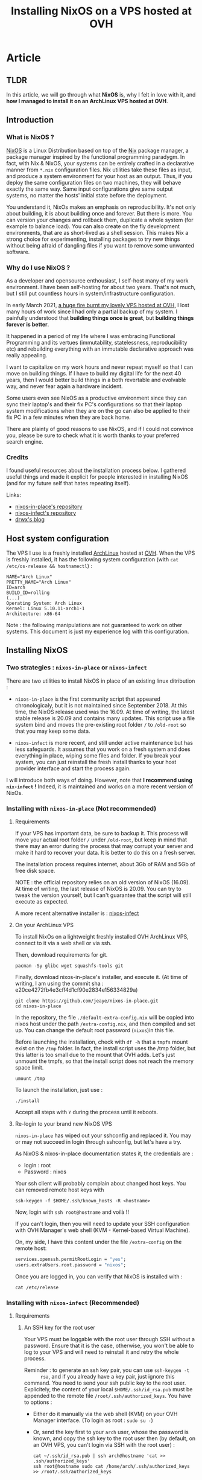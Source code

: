#+TITLE: Installing NixOS on a VPS hosted at OVH
#+DATE_CREATED: <2021-03-23>
#+DATE_UPDATED: <2021-03-26 11:20>
#+FIRN_UNDER: "Blog" "NixOS"
#+FIRN_ARTICLE: true

* Article
** TLDR
   In this article, we will go through what *NixOS* is, why I
   felt in love with it, and *how I managed to install it on an
   ArchLinux VPS hosted at OVH*.

** Introduction
*** What is NixOS ?
    [[https://nixos.org/][NixOS]] is a Linux Distribution based on top of the [[https://en.wikipedia.org/wiki/Nix_package_manager][Nix]] package manager,
    a package manager inspired by the functional programming paradygm. In
    fact, with Nix & NixOS, your systems can be entirely crafted in a
    declarative manner from ~*.nix~ configuration files. Nix utilities
    take these files as input, and produce a system environment for your
    host as an output. Thus, if you deploy the same configuration files on
    two machines, they will behave exactly the same way. Same input
    configurations give same output systems, no matter the hosts' initial
    state before the deployment.

    You understand it, NixOs makes an emphasis on reproducibility. It's
    not only about building, it is about building once and forever. But
    there is more. You can version your changes and rollback them,
    duplicate a whole system (for example to balance load). You can also
    create on the fly development environments, that are as short-lived as
    a shell session. This makes Nix a strong choice for experimenting,
    installing packages to try new things without being afraid of dangling
    files if you want to remove some unwanted software.

*** Why do I use NixOS ?
    As a developer and opensource enthousiast, I self-host many of my work
    environment. I have been self-hosting for about two years. That's not
    much, but I still put countless hours in system/infrastructure
    configuration.

    In early March 2021, [[https://www.reuters.com/article/us-france-ovh-fire-idUSKBN2B20NU][a huge fire burnt my lovely VPS hosted at OVH,]] I
    lost many hours of work since I had only a partial backup of my
    system. I painfully understood that *building things once is great*,
    but *building things forever is better*.

    It happened in a period of my life where I was embracing Functional
    Programming and its vertues (immutability, statelessness,
    reproducibility etc) and rebuilding everything with an immutable
    declarative approach was really appealing.

    I want to capitalize on my work hours and never repeat myself so
    that I can move on building things. If I have to build my digital
    life for the next 40 years, then I would better build things in a
    both revertable and evolvable way, and never fear again a hardware
    incident.

    Some users even see NixOS as a productive environment since they
    can sync their laptop's and their fix PC's configurations so that
    their laptop system modifications when they are on the go
    can also be applied to their fix PC in a few minutes when they are
    back home.

    There are plainty of good reasons to use NixOS, and if I could not
    convince you, please be sure to check what it is worth thanks to your
    preferred search engine.

*** Credits
    I found useful resources about the installation process below. I
    gathered useful things and made it explicit for people interested in
    installing NixOS (and for my future self that hates repeating itself).

    Links:
    - [[https://github.com/jeaye/nixos-in-place][nixos-in-place's repository]]
    - [[https://github.com/elitak/nixos-infect][nixos-infect's repository]]
    - [[https://drwx.org/2018/01/28/archimedes.html][drwx's blog]]

** Host system configuration
   The VPS I use is a freshly installed [[https://archlinux.org/][ArchLinux]] hosted at [[https://ovh.com/][OVH]].  When
   the VPS is freshly installed, it has the following system configuration
   (with ~cat /etc/os-release && hostnamectl~) :

   #+begin_src
   NAME="Arch Linux"
   PRETTY_NAME="Arch Linux"
   ID=arch
   BUILD_ID=rolling
   (...)
   Operating System: Arch Linux
   Kernel: Linux 5.10.11-arch1-1
   Architecture: x86-64
   #+end_src

   Note : the following manipulations are not guaranteed to work on other
   systems. This document is just my experience log with this configuration.

** Installing NixOS
*** Two strategies : ~nixos-in-place~ or ~nixos-infect~

    There are two utilities to install NixOS in place of an existing linux
    ditribution :
    - ~nixos-in-place~ is the first community script that appeared
      chronologicaly, but it is not maintained since September 2018. At
      this time, the NixOS release used was the 16.09. At time of writing,
      the latest stable release is 20.09 and contains many updates. This
      script use a file system bind and moves the pre-existing root folder ~/~
      to ~/old-root~ so that you may keep some data.

    - ~nixos-infect~ is more recent, and still under active maintenance
      but has less safeguards. It assumes that you work on a fresh system
      and does everything in place, wiping some files and folder. If you
      break your system, you can just reinstall the fresh install thanks
      to your host provider interface and start the process again.

    I will introduce both ways of doing. However, note that *I recommend
    using ~nix-infect~ !* Indeed, it is maintained and works on a more
    recent version of NixOs.

*** Installing with ~nixos-in-place~ (Not recommended)
**** Requirements

     If your VPS has important data, be sure to backup it.  This process
     will move your actual root folder ~/~ under ~/old-root~, but keep in
     mind that there may an error during the process that may corrupt your
     server and make it hard to recover your data. It is better to do this
     on a fresh server.

     The installation process requires internet, about 3Gb of RAM and 5Gb
     of free disk space.

     NOTE : the official repository relies on an old version of NixOS
     (16.09). At time of writing, the last release of NixOS is
     20.09. You can try to tweak the version yourself, but I can't
     guarantee that the script will still execute as expected.

     A more recent alternative installer is : [[https://github.com/elitak/nixos-infect][nixos-infect]]

**** On your ArchLinux VPS

     To install NixOs on a lightweight freshly installed OVH ArchLinux
     VPS, connect to it via a web shell or via ssh.

     Then, download requirements for git.
     #+begin_src shell
     pacman -Sy glibc wget squashfs-tools git
     #+end_src

     Finally, download nixos-in-place's installer, and execute it.
     (At time of writing, I am using the commit sha :
     e20ce4272fb4e3cff4d1cf90e2834e156334829a)

     #+begin_src shell
     git clone https://github.com/jeaye/nixos-in-place.git
     cd nixos-in-place
     #+end_src

     In the repository, the file ~./default-extra-config.nix~ will be copied
     into nixos host under the path ~/extra-config.nix~, and then compiled
     and set up.  You can change the default root password (~nixos~)in
     this file.

     Before launching the installation, check with ~df -h~ that a ~tmpfs~
     mount exist on the ~/tmp~ folder. In fact, the install script uses
     the /tmp folder, but this latter is too small due to the mount that
     OVH adds. Let's just unmount the tmpfs, so that the install script
     does not reach the memory space limit.
     #+begin_src shell
     umount /tmp
     #+end_src

     To launch the installation, just use :
     #+begin_src shell
     ./install
     #+end_src

     Accept all steps with ~Y~ during the process until it reboots.

**** Re-login to your brand new NixOS VPS

     ~nixos-in-place~ has wiped out your sshconfig and replaced it.
     You may or may not succeed in login through sshconfig, but let's have
     a try.

     As NixOS & nixos-in-place documentation states it, the credentials are :
     - login : root
     - Password : nixos

     Your ssh client will probably complain about changed host keys.
     You can removed remote host keys with
     #+begin_src  shell
     ssh-keygen -f $HOME/.ssh/known_hosts -R <hostname>
     #+end_src

     Now, login with ~ssh root@hostname~ and voilà !!

     If you can't login, then you will need to update your SSH
     configuration with OVH Manager's web shell (KVM - Kernel-based Virtual
     Machine).

     On, my side, I have this content under the file ~/extra-config~ on the
     remote host:
     #+begin_src nix
     services.openssh.permitRootLogin = "yes";
     users.extraUsers.root.password = "nixos";
     #+end_src

     Once you are logged in, you can verify that NixOS is installed with :
     #+begin_src shell
     cat /etc/release
     #+end_src

*** Installing with ~nixos-infect~ (Recommended)
**** Requirements
***** An SSH key for the root user
      Your VPS must be loggable with the root user through SSH without a
      password. Ensure that it is the case, otherwise, you won't be able to
      log to your VPS and will need to reinstall it and retry the whole
      process.

      Reminder : to generate an ssh key pair, you can use ~ssh-keygen -t
      rsa~, and if you already have a key pair, just ignore this command.
      You need to send your ssh public key to the root user. Explicitely,
      the content of your local ~$HOME/.ssh/id_rsa.pub~ must be appended to
      the remote file ~/root/.ssh/authorized_keys~.
      You have to options :
      - Either do it manually via the web shell (KVM) on your OVH Manager
        interface. (To login as root : ~sudo su -~)
      - Or, send the key first to your ~arch~ user, whose the password is
        known, and copy the ssh key to the root user then (by default, on an
        OVH VPS, you can't login via SSH with the root user) :
        #+begin_src shell
        cat ~/.ssh/id_rsa.pub | ssh arch@hostname 'cat >> .ssh/authorized_keys'
        ssh root@hostname sudo cat /home/arch/.ssh/authorized_keys >> /root/.ssh/authorized_keys
        #+end_src

**** On your ArchLinux VPS

     Before launching the installation, login to your VPS, then check
     with ~df -h~ that a ~tmpfs~ mount exist on the ~/tmp~ folder. In
     fact, the install script uses the /tmp folder, but this latter is
     too small due to the mount that OVH adds. Let's just unmount the
     tmpfs, so that the install script does not reach the memory space
     limit.
     #+begin_src shell
     umount /tmp
     #+end_src

     Ready for the installation ? Just execute :
     #+begin_src shell
     curl https://raw.githubusercontent.com/elitak/nixos-infect/master/nixos-infect | NIX_CHANNEL=nixos-20.09 bash -x
     #+end_src

     The VPS will reboot. Wait a few minutes. Now, you can log with
     the root user through ssh since your SSH keys have been
     conserved.
**** Re-login to your brand new NixOS VPS
     Your ssh client will probably complain about changed host keys.
     You can removed remote host keys with
     #+begin_src  shell
     ssh-keygen -f $HOME/.ssh/known_hosts -R hostname
     #+end_src

     Now, login with ~ssh root@hostname~ and voilà !!

** Display a neofetch screen
   Once logged in. Update the channels (repositories) with
   ~nix-channel --update~.

   If you try to run ~neofetch~, it won't find the package.
   Actually, we dont want neofetch on our system. We just want to
   execute it once and clean everything after.

   Thus, let's create a short-lived shell session, install `neofetch`
   only for that session, run neofetch et clean everything up as if we
   had done nothing !
   #+begin_src shell
   nix-shell --package neofetch --run neofetch && nix-collect-garbage
   #+end_src

   You see ! Very simple ! And if you run `neofetch` again, it can't
   be found as if it had never been installed. Welcome on NixOS !

   #+CAPTION: Screenshot after executing `neofetch`
   [[file:data/nixos-neofetch.png]]


** Conclusion
   I wanted a NixOS VPS hosted at OVH but this cloud provider does not
   offer NixOS installations. No problem, thanks to the awesome Nix
   community, we managed to install NixOS on an ArchLinux VPS. The
   workflow can still be enhanced, by deploying your pre-existing nix
   configuration files before running ~nix-infect~ for example.

   I hope you liked this article, I would like to write more about
   NixOS as soon as I play with it a bit more ! Be sure to follow me
   on social media or to subscribe to my RSS feed if you want to see
   more of my content.
